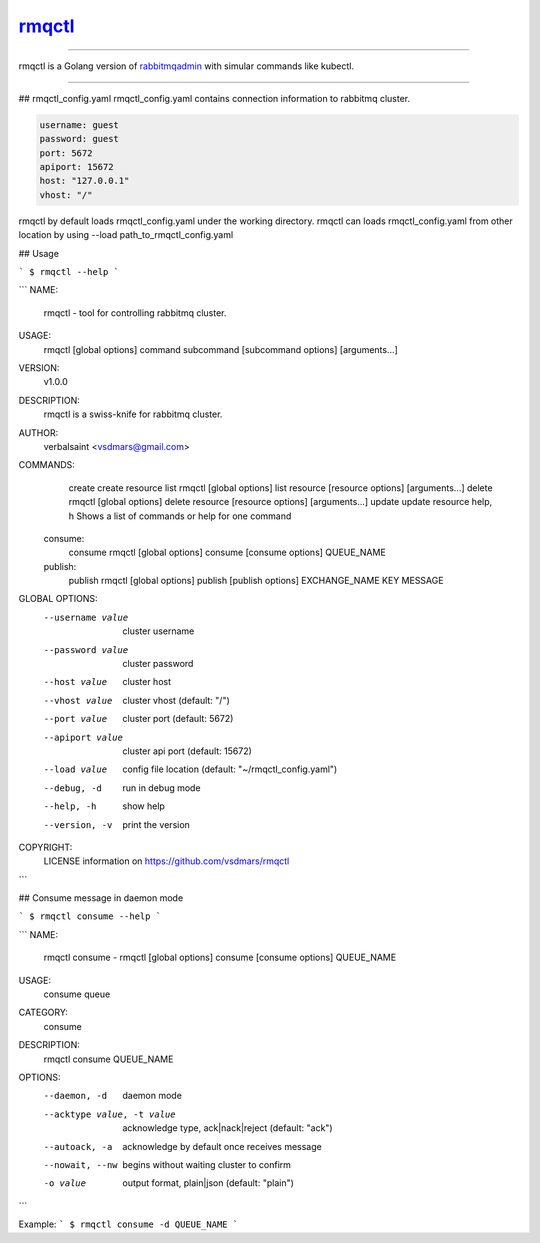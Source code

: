 rmqctl_
=====================

.. All external links are here
.. _rmqctl: https://github.com/vsdmars/rmqctl
.. _rabbitmqadmin: https://www.rabbitmq.com/management-cli.html
.. |travis| image:: https://api.travis-ci.org/vsdmars/rmqctl.svg?branch=v1
  :target: https://travis-ci.org/vsdmars/rmqctl
.. |go report| image:: https://goreportcard.com/badge/github.com/vsdmars/rmqctl
  :target: https://goreportcard.com/report/github.com/vsdmars/rmqctl
.. |go doc| image:: https://godoc.org/github.com/vsdmars/rmqctl?status.svg
  :target: https://godoc.org/github.com/vsdmars/rmqctl
.. |license| image:: https://img.shields.io/github/license/mashape/apistatus.svg?style=flat
  :target: ./LICENSE
.. |release| image:: https://img.shields.io/badge/release-v1.0.0-blue.svg
  :target: https://github.com/vsdmars/rmqctl/tree/v1.0.0


.. ;; And now we continue with the actual content

|travis| |go report| |go doc| |license| |release|

----

rmqctl is a Golang version of `rabbitmqadmin`_ with simular
commands like kubectl.

----

## rmqctl_config.yaml
rmqctl_config.yaml contains connection information to
rabbitmq cluster.

.. code:: yaml

   username: guest
   password: guest
   port: 5672
   apiport: 15672
   host: "127.0.0.1"
   vhost: "/"


rmqctl by default loads rmqctl_config.yaml under the working directory.
rmqctl can loads rmqctl_config.yaml from other location by using
--load path_to_rmqctl_config.yaml


## Usage

```
$ rmqctl --help
```

```
NAME:
   rmqctl - tool for controlling rabbitmq cluster.

USAGE:
   rmqctl [global options] command subcommand [subcommand options] [arguments...]

VERSION:
   v1.0.0

DESCRIPTION:
   rmqctl is a swiss-knife for rabbitmq cluster.

AUTHOR:
   verbalsaint <vsdmars@gmail.com>

COMMANDS:
     create   create resource
     list     rmqctl [global options] list resource [resource options] [arguments...]
     delete   rmqctl [global options] delete resource [resource options] [arguments...]
     update   update resource
     help, h  Shows a list of commands or help for one command
   consume:
     consume  rmqctl [global options] consume [consume options] QUEUE_NAME
   publish:
     publish  rmqctl [global options] publish [publish options] EXCHANGE_NAME KEY MESSAGE

GLOBAL OPTIONS:
   --username value  cluster username
   --password value  cluster password
   --host value      cluster host
   --vhost value     cluster vhost (default: "/")
   --port value      cluster port (default: 5672)
   --apiport value   cluster api port (default: 15672)
   --load value      config file location (default: "~/rmqctl_config.yaml")
   --debug, -d       run in debug mode
   --help, -h        show help
   --version, -v     print the version

COPYRIGHT:
   LICENSE information on https://github.com/vsdmars/rmqctl
```


## Consume message in daemon mode

```
$ rmqctl consume --help
```

```
NAME:
   rmqctl consume - rmqctl [global options] consume [consume options] QUEUE_NAME

USAGE:
   consume queue

CATEGORY:
   consume

DESCRIPTION:
   rmqctl consume QUEUE_NAME

OPTIONS:
   --daemon, -d               daemon mode
   --acktype value, -t value  acknowledge type, ack|nack|reject (default: "ack")
   --autoack, -a              acknowledge by default once receives message
   --nowait, --nw             begins without waiting cluster to confirm
   -o value                   output format, plain|json (default: "plain")
```

Example:
```
$ rmqctl consume -d QUEUE_NAME
```
